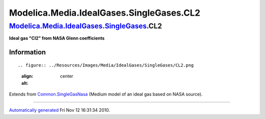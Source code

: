 =========================================
Modelica.Media.IdealGases.SingleGases.CL2
=========================================

`Modelica.Media.IdealGases.SingleGases <Modelica_Media_IdealGases_SingleGases.html#Modelica.Media.IdealGases.SingleGases>`_.CL2
-------------------------------------------------------------------------------------------------------------------------------

**Ideal gas "Cl2" from NASA Glenn coefficients**

Information
~~~~~~~~~~~

::

.. figure:: ../Resources/Images/Media/IdealGases/SingleGases/CL2.png
   :align: center
   :alt: 

::

Extends from
`Common.SingleGasNasa <Modelica_Media_IdealGases_Common_SingleGasNasa.html#Modelica.Media.IdealGases.Common.SingleGasNasa>`_
(Medium model of an ideal gas based on NASA source).

--------------

`Automatically generated <http://www.3ds.com/>`_ Fri Nov 12 16:31:34
2010.
